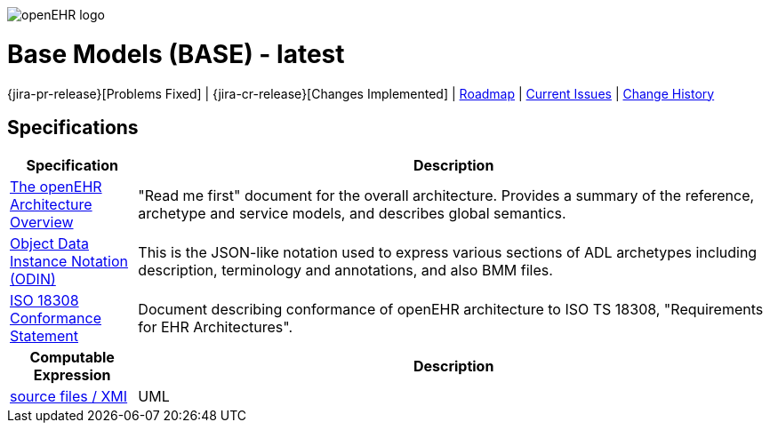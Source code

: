 //
// ============================================ Asciidoc HEADER =============================================
//
:doctype: book
:pagenums:
:numbered!:
// git rid of PDF 'Chapter' labs on level 1 headings
:chapter-label:
//
// HTML-only attributes
//
:linkcss:
:keywords: base models
:description: openEHR Base Models
:sectanchors:
:base_release: latest
:jira-roadmap: https://openehr.atlassian.net/projects/SPECBASE?selectedItem=com.atlassian.jira.jira-projects-plugin%3Arelease-page&status=unreleased
:jira-hist-issues: https://openehr.atlassian.net/projects/SPEC?selectedItem=com.atlassian.jira.jira-projects-plugin:release-page&status=all

image::http://www.openehr.org/releases/BASE/latest/resources/images/openehr_logo_large.png["openEHR logo",align="center"]

= Base Models (BASE) - {base_release}

//
// Use the following version for a release
//
// :jira-pr-release: https://openehr.atlassian.net/projects/SPECPR/versions/10060
// :jira-cr-release: https://openehr.atlassian.net/projects/SPECRM/versions/10860
// [.title-para]
// {jira-pr-release}[Problems Fixed] | {jira-cr-release}[Changes Implemented] | {jira-roadmap}[Roadmap] | {jira-hist-issues}[Change History]

//
// Use the following version for 'latest'
:jira-issues: https://openehr.atlassian.net/issues/?filter=10723
[.title-para]
{jira-pr-release}[Problems Fixed] | {jira-cr-release}[Changes Implemented] | {jira-roadmap}[Roadmap] | {jira-issues}[Current Issues] | {jira-hist-issues}[Change History]

== Specifications

[cols="1,5", options="header"]
|===
h|Specification h|Description

|http://www.openehr.org/releases/BASE/{release}/architecture_overview.html[The openEHR Architecture Overview]
|"Read me first" document for the overall architecture. Provides a summary of the reference, archetype and service models, and describes global semantics.

|http://www.openehr.org/releases/BASE/{release}/odin.html[Object Data Instance Notation (ODIN)]
|This is the JSON-like notation used to express various sections of ADL archetypes including description, terminology and annotations, and also BMM files.

|http://www.openehr.org/releases/trunk/architecture/iso18308_conformance.pdf[ISO 18308 Conformance Statement]
|Document describing conformance of openEHR architecture to ISO TS 18308, "Requirements for EHR Architectures".

h|Computable Expression h|Description

|http://www.openehr.org/releases/BASE/latest/UML/openEHR_UML-Base.mdzip[source files / XMI]
|UML

|===

